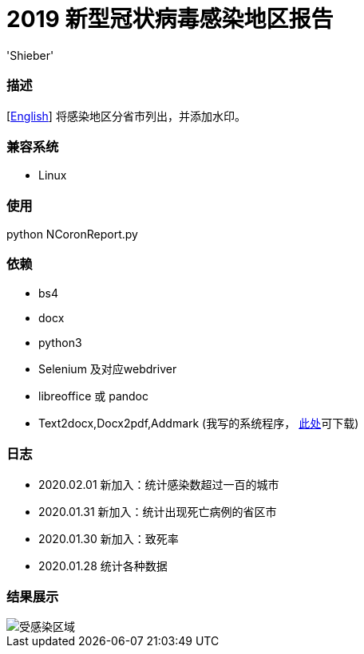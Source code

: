 # 2019 新型冠状病毒感染地区报告
:experimental:
:author: 'Shieber'
:date: '2020.01.26'

### 描述
[link:README.adoc[English]] 将感染地区分省市列出，并添加水印。

### 兼容系统
- Linux

### 使用
python NCoronReport.py

### 依赖
- bs4
- docx
- python3
- Selenium 及对应webdriver
- libreoffice 或 pandoc
- Text2docx,Docx2pdf,Addmark (我写的系统程序， https://gitee.com/QMHTMY/Text2docx2pdf[此处]可下载)

### 日志
- 2020.02.01 新加入：统计感染数超过一百的城市
- 2020.01.31 新加入：统计出现死亡病例的省区市
- 2020.01.30 新加入：致死率
- 2020.01.28 统计各种数据

### 结果展示
image::infected.png[受感染区域]
